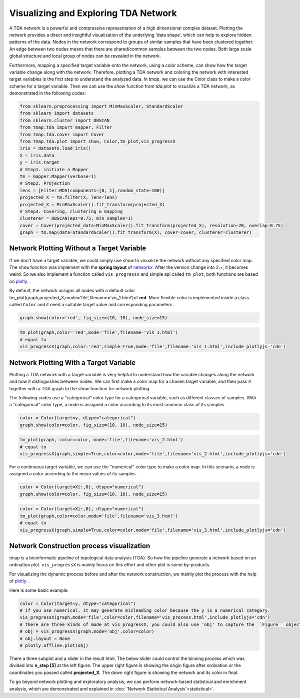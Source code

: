 Visualizing and Exploring TDA Network
########################################

A TDA network is a powerful and compressive representation of a high dimensional complex dataset. Plotting the network provides a direct and insightful visualization of the underlying 'data shape', which can help to explore hidden patterns of the data. Nodes in the network correspond to groups of similar samples that have been clustered together. An edge between two nodes means that there are shared/common samples between the two nodes. Both large scale global structure and local group of nodes can be revealed in the network.

Furthermore, mapping a specified target variable onto the network, using a color scheme, can show how the target variable change along with the network. Therefore, plotting a TDA network and coloring the network with interested target variables is the first step to understand the analyzed data. In *tmap*, we can use the `Color` class to make a color scheme for a target variable. Then we can use the `show` function from `tda.plot` to visualize a TDA network, as demonstrated in the following codes:

.. code-block:: python

    from sklearn.preprocessing import MinMaxScaler, StandardScaler
    from sklearn import datasets
    from sklearn.cluster import DBSCAN
    from tmap.tda import mapper, Filter
    from tmap.tda.cover import Cover
    from tmap.tda.plot import show, Color,tm_plot,vis_progressX
    iris = datasets.load_iris()
    X = iris.data
    y = iris.target
    # Step1. initiate a Mapper
    tm = mapper.Mapper(verbose=1)
    # Step2. Projection
    lens = [Filter.MDS(components=[0, 1],random_state=100)]
    projected_X = tm.filter(X, lens=lens)
    projected_X = MinMaxScaler().fit_transform(projected_X)
    # Step3. Covering, clustering & mapping
    clusterer = DBSCAN(eps=0.75, min_samples=1)
    cover = Cover(projected_data=MinMaxScaler().fit_transform(projected_X), resolution=20, overlap=0.75)
    graph = tm.map(data=StandardScaler().fit_transform(X), cover=cover, clusterer=clusterer)

Network Plotting Without a Target Variable
====================================================================================

If we don't have a target variable, we could simply use `show` to visualize the network without any specified color map. The ``show`` function was implement with the **spring layout** of `networkx`_. After the version change into 2.+, it becomes weird. So we also implement a function called ``vis_progressX`` and simple api called ``tm_plot``, both functions are based on `plotly`_. .

By default, the network assigns all nodes with a default color tm_plot(graph,projected_X,mode='file',filename='vis_1.html')of **red**. More flexible color is implemented inside a class called ``Color`` and it need a suitable target value and corresponding parameters.

.. code-block:: python

    graph.show(color='red', fig_size=(10, 10), node_size=15)

.. image:: img/param/vis_1.png
    :alt: plot network default
    :align: center

.. code-block:: python

    tm_plot(graph,color='red',mode='file',filename='vis_1.html')
    # equal to
    vis_progressX(graph,color='red',simple=True,mode='file',filename='vis_1.html',include_plotlyjs='cdn')

.. raw:: html

    <iframe src="_static/vis_1.html" height="500px" width="100%"></iframe>


Network Plotting With a Target Variable
====================================================================================

Plotting a TDA network with a target variable is very helpful to understand how the variable changes along the network and how it distinguishes between nodes. We can first make a color map for a chosen target variable, and then pass it together with a TDA graph to the `show` function for network plotting.

The following codes use a "categorical" color type for a categorical variable, such as different classes of samples. With a "categorical" color type, a node is assigned a color according to its most common class of its samples.

.. code-block:: python

    color = Color(target=y, dtype="categorical")
    graph.show(color=color, fig_size=(10, 10), node_size=15)

.. image:: img/param/vis_2.png
    :alt: plot network with a target 1
    :align: center

.. code-block:: python

    tm_plot(graph, color=color, mode='file',filename='vis_2.html')
    # equal to
    vis_progressX(graph,simple=True,color=color,mode='file',filename='vis_2.html',include_plotlyjs='cdn')

.. raw:: html

    <iframe src="_static/vis_2.html" height="500px" width="100%"></iframe>


For a continuous target variable, we can use the "numerical" color type to make a color map. In this scenario, a node is assigned a color according to the mean values of its samples.

.. code-block:: python

    color = Color(target=X[:,0], dtype="numerical")
    graph.show(color=color, fig_size=(10, 10), node_size=15)

.. image:: img/param/vis_3.png
    :alt: plot network with a target 2
    :align: center

.. code-block:: python

    color = Color(target=X[:,0], dtype="numerical")
    tm_plot(graph,color=color,mode='file',filename='vis_3.html')
    # equal to
    vis_progressX(graph,simple=True,color=color,mode='file',filename='vis_3.html',include_plotlyjs='cdn')

.. raw:: html

    <iframe src="_static/vis_3.html" height="500px" width="100%"></iframe>


Network Construction process visualization
====================================================================================
tmap is a bioinformatic pipeline of topological data analysis (TDA). So how the pipeline generate a network based on an ordination plot. ``vis_progressX`` is mainly focus on this effort and other plot is some by-products.

For visualizing the dynamic process before and after the network construction, we mainly plot the process with the help of `plotly`_. .

Here is some basic example.

.. code-block:: python

    color = Color(target=y, dtype="categorical")
    # if you use numerical, it may generate misleading color because the y is a numerical category.
    vis_progressX(graph,mode='file',color=color,filename='vis_process.html',include_plotlyjs='cdn')
    # there are three kinds of mode at vis_progressX, you could also use 'obj' to capture the ``Figure`` object and custom the layout.
    # obj = vis_progressX(graph,mode='obj',color=color)
    # obj.layout = None
    # plotly.offline.plot(obj)

.. raw:: html

    <iframe src="_static/vis_process.html" height="700px" width="100%"></iframe>

There a three subplot and a slider in the result html. The below slider could control the binning process which was divided into **n_step [5]** at the left figure. The upper right figure is showing the origin figure after ordination or the coordinates you passed called **projected_X**. The down right figure is showing the network and its color in final.

To go beyond network plotting and exploratory analysis, we can perform network-based statistical and enrichment analysis, which are demonstrated and explained in :doc:`'Network Statistical Analysis'<statistical>`.


.. _networkx: https://networkx.github.io/
.. _plotly: https://plot.ly/python/
